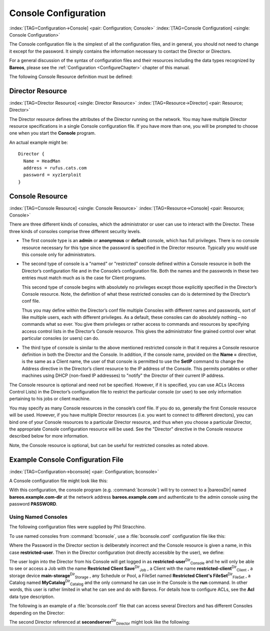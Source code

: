 .. ATTENTION do not edit this file manually.
   It was automatically converted from the corresponding .tex file

.. _ConsoleConfChapter:

Console Configuration
=====================

:index:`[TAG=Configuration->Console] <pair: Configuration; Console>` :index:`[TAG=Console Configuration] <single: Console Configuration>`

The Console configuration file is the simplest of all the configuration files, and in general, you should not need to change it except for the password. It simply contains the information necessary to contact the Director or Directors.

For a general discussion of the syntax of configuration files and their resources including the data types recognized by **Bareos**, please see the :ref:`Configuration <ConfigureChapter>` chapter of this manual.

The following Console Resource definition must be defined:

.. _ConsoleResourceDirector:

Director Resource
-----------------

:index:`[TAG=Director Resource] <single: Director Resource>` :index:`[TAG=Resource->Director] <pair: Resource; Director>`

The Director resource defines the attributes of the Director running on the network. You may have multiple Director resource specifications in a single Console configuration file. If you have more than one, you will be prompted to choose one when you start the **Console** program.

An actual example might be:



::

    Director {
      Name = HeadMan
      address = rufus.cats.com
      password = xyz1erploit
    }





.. _ConsoleResourceConsole:

Console Resource
----------------

:index:`[TAG=Console Resource] <single: Console Resource>` :index:`[TAG=Resource->Console] <pair: Resource; Console>`

There are three different kinds of consoles, which the administrator or user can use to interact with the Director. These three kinds of consoles comprise three different security levels.

-  The first console type is an **admin** or **anonymous** or **default** console, which has full privileges. There is no console resource necessary for this type since the password is specified in the Director resource. Typically you would use this console only for administrators.

-  The second type of console is a "named" or "restricted" console defined within a Console resource in both the Director’s configuration file and in the Console’s configuration file. Both the names and the passwords in these two entries must match much as is the case for Client programs.

   This second type of console begins with absolutely no privileges except those explicitly specified in the Director’s Console resource. Note, the definition of what these restricted consoles can do is determined by the Director’s conf file.

   Thus you may define within the Director’s conf file multiple Consoles with different names and passwords, sort of like multiple users, each with different privileges. As a default, these consoles can do absolutely nothing – no commands what so ever. You give them privileges or rather access to commands and resources by specifying access control lists in the Director’s Console resource. This gives the administrator fine grained control over what particular consoles (or users) can do.

-  The third type of console is similar to the above mentioned restricted console in that it requires a Console resource definition in both the Director and the Console. In addition, if the console name, provided on the **Name =** directive, is the same as a Client name, the user of that console is permitted to use the **SetIP** command to change the Address directive in the Director’s client resource to the IP address of the Console. This permits portables or other machines using DHCP
   (non-fixed IP addresses) to "notify" the Director of their current IP address.

The Console resource is optional and need not be specified. However, if it is specified, you can use ACLs (Access Control Lists) in the Director’s configuration file to restrict the particular console (or user) to see only information pertaining to his jobs or client machine.

You may specify as many Console resources in the console’s conf file. If you do so, generally the first Console resource will be used. However, if you have multiple Director resources (i.e. you want to connect to different directors), you can bind one of your Console resources to a particular Director resource, and thus when you choose a particular Director, the appropriate Console configuration resource will be used. See the "Director" directive in the Console resource described below for more
information.

Note, the Console resource is optional, but can be useful for restricted consoles as noted above.

Example Console Configuration File
----------------------------------

:index:`[TAG=Configuration->bconsole] <pair: Configuration; bconsole>`

A Console configuration file might look like this:

.. code-block:: sh
    :caption: bconsole configuration

    Director {
      Name = "bareos.example.com-dir"
      address = "bareos.example.com"
      Password = "PASSWORD"
    }

With this configuration, the console program (e.g. :command:`bconsole`) will try to connect to a |bareosDir| named **bareos.example.com-dir** at the network address :strong:`bareos.example.com` and authenticate to the admin console using the password **PASSWORD**.

.. _section-ConsoleAccessExample:

Using Named Consoles
~~~~~~~~~~~~~~~~~~~~

The following configuration files were supplied by Phil Stracchino.

To use named consoles from :command:`bconsole`, use a :file:`bconsole.conf` configuration file like this:

.. code-block:: sh
    :caption: bconsole: restricted-user

    Director {
       Name = bareos-dir
       Address = myserver
       Password = "XXXXXXXXXXX"
    }

    Console {
       Name = restricted-user
       Password = "RUPASSWORD"
    }

Where the Password in the Director section is deliberately incorrect and the Console resource is given a name, in this case :strong:`restricted-user`. Then in the Director configuration (not directly accessible by the user), we define:

.. code-block:: sh
    :caption: bareos-dir.d/console/restricted-user.conf

    Console {
      Name = restricted-user
      Password = "RUPASSWORD"
      JobACL = "Restricted Client Save"
      ClientACL = restricted-client
      StorageACL = main-storage
      ScheduleACL = *all*
      PoolACL = *all*
      FileSetACL = "Restricted Client's FileSet"
      CatalogACL = MyCatalog
      CommandACL = run
    }

The user login into the Director from his Console will get logged in as **restricted-user**:sup:`Dir`:sub:`Console`  and he will only be able to see or access a Job with the name **Restricted Client Save**:sup:`Dir`:sub:`Job` , a Client with the name **restricted-client**:sup:`Dir`:sub:`Client` , a storage device **main-storage**:sup:`Dir`:sub:`Storage` , any Schedule or Pool, a FileSet named
**Restricted Client's FileSet**:sup:`Dir`:sub:`FileSet` , a Catalog named **MyCatalog**:sup:`Dir`:sub:`Catalog`  and the only command he can use in the Console is the :strong:`run` command. In other words, this user is rather limited in what he can see and do with Bareos. For details how to configure ACLs, see the :strong:`Acl` data type description.

The following is an example of a :file:`bconsole.conf` file that can access several Directors and has different Consoles depending on the Director:

.. code-block:: sh
    :caption: bconsole: multiple consoles

    Director {
       Name = bareos-dir
       Address = myserver
       Password = "XXXXXXXXXXX"    # no, really.  this is not obfuscation.
    }

    Director {
       Name = SecondDirector
       Address = secondserver
       Password = "XXXXXXXXXXX"    # no, really.  this is not obfuscation.
    }

    Console {
       Name = restricted-user
       Password = "RUPASSWORD"
       Director = MyDirector
    }

    Console {
       Name = restricted-user2
       Password = "OTHERPASSWORD"
       Director = SecondDirector
    }

The second Director referenced at **secondserver**:sup:`Dir`:sub:`Director`  might look like the following:

.. code-block:: sh
    :caption: bareos-dir.d/console/restricted-user2.conf

    Console {
      Name = restricted-user2
      Password = "OTHERPASSWORD"
      JobACL = "Restricted Client Save"
      ClientACL = restricted-client
      StorageACL = second-storage
      ScheduleACL = *all*
      PoolACL = *all*
      FileSetACL = "Restricted Client's FileSet"
      CatalogACL = RestrictedCatalog
      CommandACL = run, restore
      WhereACL = "/"
    }
